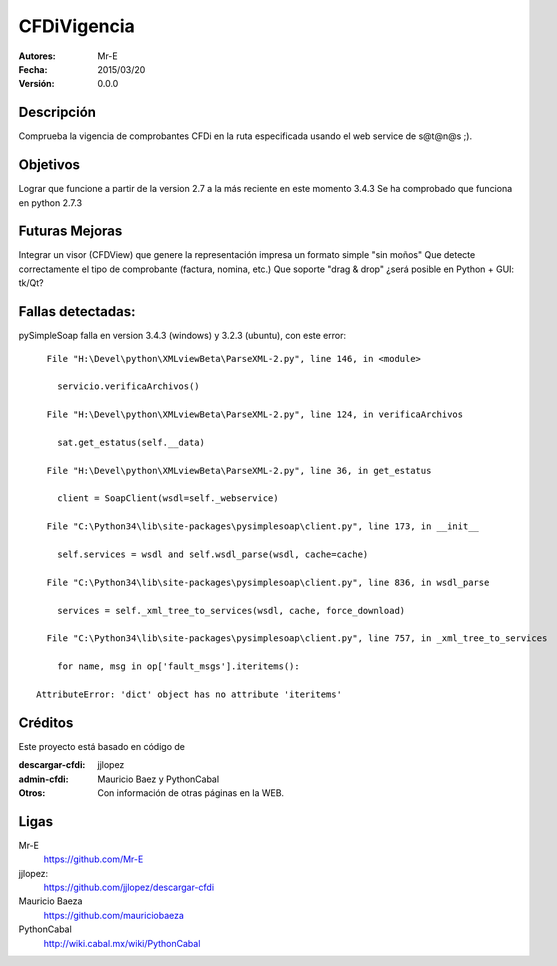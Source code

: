 CFDiVigencia
==========

:Autores:
    Mr-E

:Fecha:
    2015/03/20

:Versión:
    0.0.0


Descripción
-----------
Comprueba la vigencia de comprobantes CFDi en la ruta especificada usando el web service de s@t@n@s ;).

Objetivos
-----------
Lograr que funcione a partir de la version 2.7 a la más reciente en este momento 3.4.3
Se ha comprobado que funciona en python 2.7.3

Futuras Mejoras
-----------
Integrar un visor (CFDView) que genere la representación impresa un formato simple "sin moños"
Que detecte correctamente el tipo de comprobante (factura, nomina, etc.)
Que soporte "drag & drop" ¿será posible en Python + GUI: tk/Qt?

Fallas detectadas:
-----------

pySimpleSoap falla en version 3.4.3 (windows) y 3.2.3 (ubuntu), con este error:

::

      File "H:\Devel\python\XMLviewBeta\ParseXML-2.py", line 146, in <module>

        servicio.verificaArchivos()

      File "H:\Devel\python\XMLviewBeta\ParseXML-2.py", line 124, in verificaArchivos

        sat.get_estatus(self.__data)

      File "H:\Devel\python\XMLviewBeta\ParseXML-2.py", line 36, in get_estatus

        client = SoapClient(wsdl=self._webservice)

      File "C:\Python34\lib\site-packages\pysimplesoap\client.py", line 173, in __init__

        self.services = wsdl and self.wsdl_parse(wsdl, cache=cache)

      File "C:\Python34\lib\site-packages\pysimplesoap\client.py", line 836, in wsdl_parse

        services = self._xml_tree_to_services(wsdl, cache, force_download)

      File "C:\Python34\lib\site-packages\pysimplesoap\client.py", line 757, in _xml_tree_to_services

        for name, msg in op['fault_msgs'].iteritems():

    AttributeError: 'dict' object has no attribute 'iteritems'

Créditos
--------
Este proyecto está basado en código de

:descargar-cfdi:
    jjlopez
:admin-cfdi:
    Mauricio Baez y PythonCabal
:Otros:
    Con información de otras páginas en la WEB.


Ligas
-----
Mr-E
  https://github.com/Mr-E

jjlopez:
  https://github.com/jjlopez/descargar-cfdi

Mauricio Baeza
    https://github.com/mauriciobaeza

PythonCabal
    http://wiki.cabal.mx/wiki/PythonCabal

.. Links
.. _Mr-E: https://github.com/Mr-E
.. _jjlopez: https://github.com/jjlopez/descargar-cfdi
.. _PythonCabal: http://wiki.cabal.mx/wiki/PythonCabal
